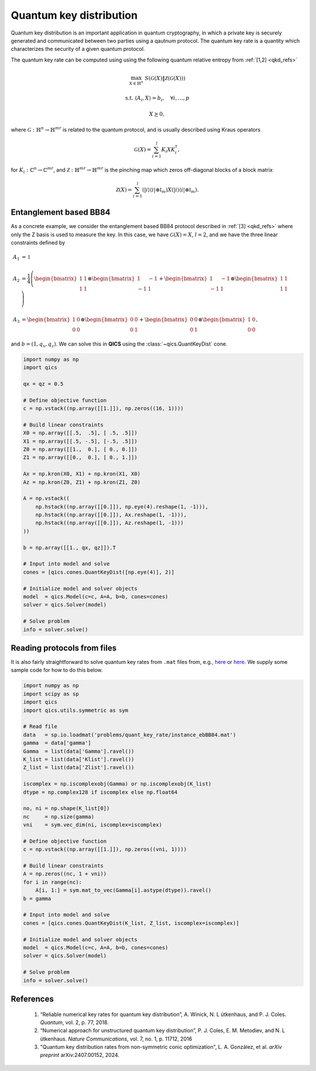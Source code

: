Quantum key distribution
==========================

Quantum key distribution is an important application in
quantum cryptography, in which a private key is securely 
generated and communicated between two parties using a 
qautnum protocol. The quantum key rate is a quantity 
which characterizes the security of a given quantum protocol.

The quantum key rate can be computed using using the following
quantum relative entropy from :ref:`[1,2] <qkd_refs>`

.. math::

    \max_{X \in \mathbb{H}^n} &&& S( \mathcal{G}(X) \| \mathcal{Z}(\mathcal{G}(X)) )

    \text{s.t.} &&& \langle A_i, X \rangle = b_i, \quad \forall i,\ldots,p

    &&& X \succeq 0,

where :math:`\mathcal{G}:\mathbb{H}^n\rightarrow\mathbb{H}^{mr}` is
related to the quantum protocol, and is usually described using 
Kraus operators

.. math::

    \mathcal{G}(X) = \sum_{i=1}^l K_i X K_i^\dagger,

for :math:`K_i:\mathbb{C}^n\rightarrow\mathbb{C}^{mr}`, and 
:math:`\mathcal{Z}:\mathbb{H}^{mr}\rightarrow\mathbb{H}^{mr}` is
the pinching map which zeros off-diagonal blocks of a block matrix

.. math::

    \mathcal{Z}(X) = \sum_{i=1}^l (| i \rangle \langle i | \otimes \mathbb{I}_m) X (| i \rangle \langle i | \otimes \mathbb{I}_m).


Entanglement based BB84
--------------------------------

As a concrete example, we consider the entanglement based BB84 protocol
described in :ref:`[3] <qkd_refs>` where only the Z basis is used to 
measure the key. In this case, we have :math:`\mathcal{G}(X) = X`, :math:`l=2`,
and we have the three linear constraints defined by

.. math::

    A_1 &= \mathbb{I}\\ \\
    A_2 &= \frac{1}{4} \left(\begin{bmatrix} 1 & 1 \\ 1 & 1 \end{bmatrix} \otimes \begin{bmatrix} 1 & -1 \\ -1 & 1 \end{bmatrix} 
    + \begin{bmatrix} 1 & -1 \\ -1 & 1 \end{bmatrix} \otimes \begin{bmatrix} 1 & 1 \\ 1 & 1 \end{bmatrix}  \right) \\ \\
    A_3 &= \begin{bmatrix} 1 & 0 \\ 0 & 0 \end{bmatrix} \otimes \begin{bmatrix} 0 & 0 \\ 0 & 1 \end{bmatrix} 
    + \begin{bmatrix} 0 & 0 \\ 0 & 1 \end{bmatrix} \otimes \begin{bmatrix} 1 & 0 \\ 0 & 0 \end{bmatrix}  ,

and :math:`b = (1, q_x, q_z)`. We can solve this in **QICS** using the
:class:`~qics.QuantKeyDist` cone.

.. code-block:: python

    import numpy as np
    import qics

    qx = qz = 0.5

    # Define objective function
    c = np.vstack((np.array([[1.]]), np.zeros((16, 1))))

    # Build linear constraints
    X0 = np.array([[.5,  .5], [ .5, .5]])
    X1 = np.array([[.5, -.5], [-.5, .5]])
    Z0 = np.array([[1.,  0.], [ 0., 0.]])
    Z1 = np.array([[0.,  0.], [ 0., 1.]])

    Ax = np.kron(X0, X1) + np.kron(X1, X0)
    Az = np.kron(Z0, Z1) + np.kron(Z1, Z0)

    A = np.vstack((
        np.hstack((np.array([[0.]]), np.eye(4).reshape(1, -1))),
        np.hstack((np.array([[0.]]), Ax.reshape(1, -1))),
        np.hstack((np.array([[0.]]), Az.reshape(1, -1)))
    ))

    b = np.array([[1., qx, qz]]).T

    # Input into model and solve
    cones = [qics.cones.QuantKeyDist([np.eye(4)], 2)]

    # Initialize model and solver objects
    model  = qics.Model(c=c, A=A, b=b, cones=cones)
    solver = qics.Solver(model)

    # Solve problem
    info = solver.solve()



Reading protocols from files
--------------------------------

It is also fairly straightforward to solve quantum key rates from
``.mat`` files from, e.g., `here <https://www.math.uwaterloo.ca/~hwolkowi/henry/reports/ZGNQKDmainsolverUSEDforPUBLCNJuly31/>`_ or 
`here <https://github.com/kerry-he/qrep-structure/tree/main/data>`_.
We supply some sample code for how to do this below.

.. code-block:: python

    import numpy as np
    import scipy as sp
    import qics
    import qics.utils.symmetric as sym

    # Read file
    data   = sp.io.loadmat('problems/quant_key_rate/instance_ebBB84.mat')
    gamma  = data['gamma']
    Gamma  = list(data['Gamma'].ravel())
    K_list = list(data['Klist'].ravel())
    Z_list = list(data['Zlist'].ravel())

    iscomplex = np.iscomplexobj(Gamma) or np.iscomplexobj(K_list)
    dtype = np.complex128 if iscomplex else np.float64

    no, ni = np.shape(K_list[0])
    nc     = np.size(gamma)
    vni    = sym.vec_dim(ni, iscomplex=iscomplex)

    # Define objective function
    c = np.vstack((np.array([[1.]]), np.zeros((vni, 1))))

    # Build linear constraints
    A = np.zeros((nc, 1 + vni))
    for i in range(nc):
        A[i, 1:] = sym.mat_to_vec(Gamma[i].astype(dtype)).ravel()
    b = gamma

    # Input into model and solve
    cones = [qics.cones.QuantKeyDist(K_list, Z_list, iscomplex=iscomplex)]

    # Initialize model and solver objects
    model  = qics.Model(c=c, A=A, b=b, cones=cones)
    solver = qics.Solver(model)

    # Solve problem
    info = solver.solve()



.. _qkd_refs:

References
----------

    1. “Reliable numerical key rates for quantum key distribution”, 
       A. Winick, N. L ̈utkenhaus, and P. J. Coles.
       *Quantum*, vol. 2, p. 77, 2018.

    2. “Numerical approach for unstructured quantum key distribution”,
       P. J. Coles, E. M. Metodiev, and N. L ̈utkenhaus.
       *Nature Communications*, vol. 7, no. 1, p. 11712, 2016

    3. "Quantum key distribution rates from non-symmetric conic optimization",
       L. A. González, et al. *arXiv preprint* arXiv:2407.00152, 2024.

